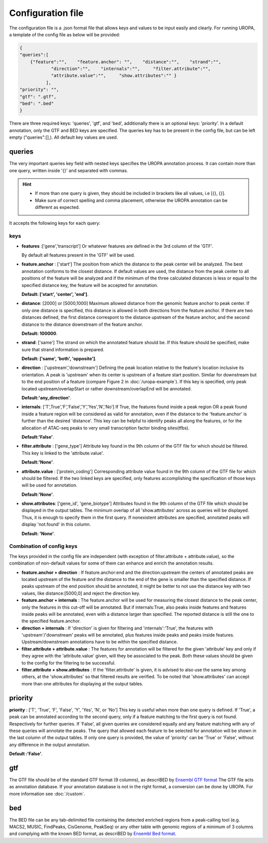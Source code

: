 Configuration file
==================
The configuration file is a .json format file that allows keys and
values to be input easily and clearly. For running UROPA, a template of
the config file as below will be provided:

.. code:: json

    {
    "queries":[ 
        {"feature":"",    "feature.anchor": "",    "distance":"",    "strand":"",
		"direction":"",    "internals":"",     "filter.attribute":"",    
		"attribute.value":"",     "show.attributes":"" }
              ],
    "priority": "",
    "gtf": ".gtf",
    "bed": ".bed"
    }

There are three required keys: 'queries', 'gtf', and 'bed', additionally
there is an optional keys: 'priority'.                
In a default annotation, only the GTF and BED keys are specified. The queries key has to be present in the config file, but can be left empty
("queries":[],). All default key values are used.

queries
-------

The very important queries key field with nested keys specifies the
UROPA annotation process. It can contain more than one query, written
inside '{}' and separated with commas.

.. hint:: 

	-  	If more than one query is given, they should be included in brackets
		like all values, i.e [{}, {}].
	-  	Make sure of correct spelling and comma placement, otherwise the
		UROPA annotation can be different as expected.

It accepts the following keys for each query:

keys
~~~~

-  **features** :['gene','transcript'] Or whatever features are defined
   in the 3rd column of the 'GTF'.       
   
   By default all features present in the 'GTF' will be used.

-  **feature.anchor** : ['start'] The position from which the distance
   to the peak center will be analyzed. The best annotation conforms to
   the closest distance. If default values are used, the distance from the peak center to all positions of the feature will be analyzed
   and if the minimum of the three calculated distances is less or equal to the specified distance key, the feature
   will be accepted for annotation.              
   
   **Default: ['start', 'center', 'end']**.

-  **distance**: [2000] or [5000,1000] Maximum allowed distance from the genomic feature anchor to peak
   center. If only one distance is specified, this distance is allowed in both directions from the
   feature anchor. If there are two distances defined, the first distance correspont to the distance upstream of the feature
   anchor, and the second distance to the distance downstream of the feature anchor.          
   
   **Default: 100000**.

-  **strand**: ['same'] The strand on which the annotated feature should
   be. If this feature should be specified, make sure that strand information is prepared.         
   
   **Default: ['same', 'both', 'opposite']**. 

-  **direction** : ['upstream','downstream'] Defining the peak
   location relative to the feature's location inclusive its orientation.
   A peak is 'upstream' when its center is upstream of a feature start
   position. Similar for downstream but to the end position of a
   feature (compare Figure 2 in :doc:`/uropa-example`). If this key is
   specified, only peak located upstream/overlapStart or rather
   downstream/overlapEnd will be annotated.     
   
   **Default:'any\_direction'**.

-  **internals**: ['T',True','F','False','Y','Yes','N','No'] If True,
   the features found inside a peak region OR a peak found inside a
   feature region will be considered as valid for annotation, even if
   the distance to the 'feature.anchor' is further than the desired
   'distance'. This key can be helpful to identify peaks all along the
   features, or for the allocation of ATAC-seq peaks to very small
   transcription factor binding sites(tfbs).        
   
   **Default:'False'**.

-  **filter.attribute** : ['gene\_type'] Attribute key found in the 9th
   column of the GTF file for which should be filtered. This key is linked to the 'attribute.value'.          
   
   **Default:'None'**.

-  **attribute.value** : ['protein\_coding'] Corresponding attribute value found in the 9th
   column of the GTF file for which should be filtered. If the two linked keys are specified, only features accomplishing the specification of those keys will be used for annotation.       
   
   **Default:'None'**.

-  **show.attributes**: ['gene\_id', 'gene\_biotype'] Attributes found in the 9th
   column of the GTF file which should be displayed in the output tables. The minimum overlap of all 'show.attributes' across as queries will be displayed. 
   Thus, it is enough to specify them in the first query.
   If nonexistent attributes are specified, annotated peaks will display 'not.found' in
   this column.                  
   
   **Default: 'None'**.
   
Combination of config keys
~~~~~~~~~~~~~~~~~~~~~~~~~~

The keys provided in the config file are independent (with exception of
filter.attribute + attribute.value), so the combination of non-default
values for some of them can enhance and enrich the annotation results.

-  **feature.anchor + direction** : If feature.anchor:end and the
   direction:upstream the centers of annotated peaks are located
   upstream of the feature and the distance to the end of the gene is
   smaller than the specified distance. If peaks upstream of the end
   position should be annotated, it might be better to not use the
   distance key with two values, like distance:[5000,0] and reject the
   direction key.

-  **feature.anchor + internals** : The feature.anchor will be used for
   measuring the closest distance to the peak center, only the features
   in this cut-off will be annotated. But if internals:True, also peaks
   inside features and features inside peaks will be annotated, even
   with a distance larger than specified. The reported distance is still
   the one to the specified feature.anchor.

-  **direction + internals** : If 'direction' is given for filtering and
   'internals':'True', the features with 'upstream'/'downstream' peaks
   will be annotated, plus features inside peaks and peaks inside
   features. Upstream/downstream annotations have to be within the
   specified distance.

-  **filter.attribute + attribute.value** : The features for annotation
   will be filtered for the given 'attribute' key and only if they agree
   with the 'attribute.value' given, will they be associated to the
   peak. Both these values should be given to the config for the
   filtering to be successful.

-  **filter.attribute + show.attributes** : If the 'filter.attribute' is
   given, it is advised to also use the same key among others, at the
   'show.attributes' so that filtered results are verified. To be noted
   that 'show.attributes' can accept more than one attributes for
   displaying at the output tables.

.. note: The combination is affecting results accordingly, when given in the same query. If used in different queries, they work independently,they are not considered as combined.

priority
--------

**priority** : ['T', 'True', 'F', 'False', 'Y', 'Yes', 'N', or 'No']
This key is useful when more than one query is defined. If 'True', a peak can be annotated according to the second query, only if a feature matching to the first query is not found. Respectively for
further queries. If 'False', all given queries are considered equally and any feature matching with any of these queries will annotate the peaks. The query that allowed each feature to be selected for annotation will be shown 
in the last column of the output tables. If only one query is provided, the value of 'priority' can be 'True' or 'False', without any difference in the output annotation.        

**Default :'False'**. 

gtf
---

The GTF file should be of the standard GTF format (9 columns), as descriBED by `Ensembl GTF format`_ 
The GTF file acts as annotation database. If your annotation database is not in the right format, a conversion can be done by
UROPA. For more information see :doc:`/custom`.

bed
---

The BED file can be any tab-delimited file containing the detected enriched regions from a peak-calling tool (e.g. MACS2, MUSIC, FindPeaks, CisGenome, PeakSeq) 
or any other table with genomic regions of a minimum of 3 columns and complying with the known BED format, as descriBED by `Ensembl Bed format`_.


.. hint: 

	In order for the default values to be active, the key itself shouldn't be present and empty in the config file. 
	In case there exist a key without value, an error message will advise you to fill in or omit the key.

.. _Ensembl GTF format: http://www.ensembl.org/info/website/upload/gff.html%3E
.. _Ensembl Bed format: http://www.ensembl.org/info/website/upload/BED.html
